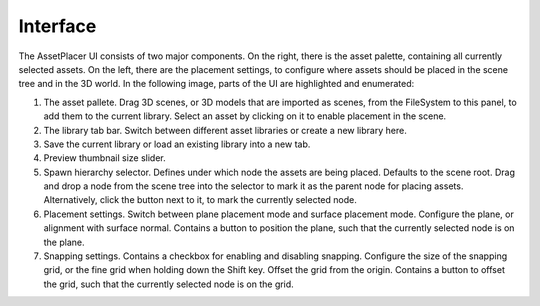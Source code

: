 Interface
=========


The AssetPlacer UI consists of two major components. On the right, there is the asset palette, containing all currently selected assets.
On the left, there are the placement settings, to configure where assets should be placed in the scene tree and in the 3D world.
In the following image, parts of the UI are highlighted and enumerated:

.. image:: images/InterfaceLayoutFine.png

1. The asset pallete. Drag 3D scenes, or 3D models that are imported as scenes, from the FileSystem to this panel, to add them to the current library. Select an asset by clicking on it to enable placement in the scene.
2. The library tab bar. Switch between different asset libraries or create a new library here.
3. Save the current library or load an existing library into a new tab.
4. Preview thumbnail size slider.
5. Spawn hierarchy selector. Defines under which node the assets are being placed. Defaults to the scene root. Drag and drop a node from the scene tree into the selector to mark it as the parent node for placing assets. Alternatively, click the button next to it, to mark the currently selected node.
6. Placement settings. Switch between plane placement mode and surface placement mode. Configure the plane, or alignment with surface normal. Contains a button to position the plane, such that the currently selected node is on the plane.
7. Snapping settings. Contains a checkbox for enabling and disabling snapping. Configure the size of the snapping grid, or the fine grid when holding down the Shift key. Offset the grid from the origin. Contains a button to offset the grid, such that the currently selected node is on the grid.